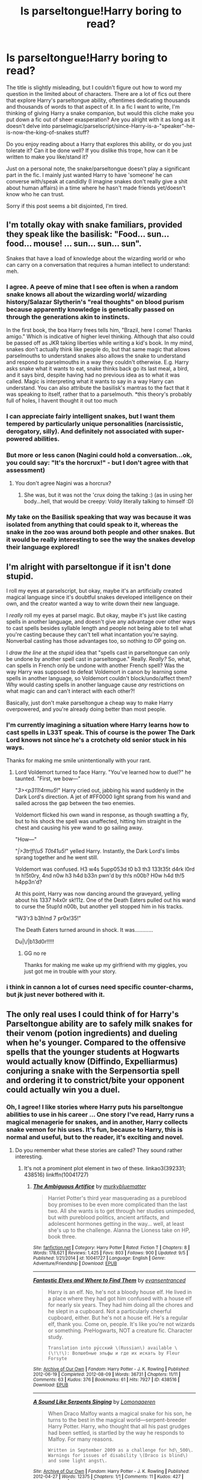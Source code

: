 #+TITLE: Is parseltongue!Harry boring to read?

* Is parseltongue!Harry boring to read?
:PROPERTIES:
:Author: kyuubifire
:Score: 14
:DateUnix: 1442431877.0
:DateShort: 2015-Sep-17
:FlairText: Discussion
:END:
The title is slightly misleading, but I couldn't figure out how to word my question in the limited about of characters. There are a lot of fics out there that explore Harry's parseltongue ability, oftentimes dedicating thousands and thousands of words to that aspect of it. In a fic I want to write, I'm thinking of giving Harry a snake companion, but would this cliche make you put down a fic out of sheer exasperation? Are you alright with it as long as it doesn't delve into parselmagic/parselscript/since-Harry-is-a-"speaker"-he-is-now-the-king-of-snakes stuff?

Do you enjoy reading about a Harry that explores this ability, or do you just tolerate it? Can it be done well? If you dislike this trope, how can it be written to make you like/stand it?

Just on a personal note, the snake/parseltongue doesn't play a significant part in the fic. I mainly just wanted Harry to have 'someone' he can converse with/speak at candidly (I imagine snakes don't really give a shit about human affairs) in a time where he hasn't made friends yet/doesn't know who he can trust.

Sorry if this post seems a bit disjointed, I'm tired.


** I'm totally okay with snake familiars, provided they speak like the basilisk: "Food... sun... food... mouse! ... sun... sun... sun".

Snakes that have a load of knowledge about the wizarding world or who can carry on a conversation that requires a human intellect to understand: meh.
:PROPERTIES:
:Author: Taure
:Score: 26
:DateUnix: 1442434197.0
:DateShort: 2015-Sep-17
:END:

*** I agree. A peeve of mine that I see often is when a random snake knows all about the wizarding world/ wizarding history/Salazar Slytherin's "real thoughts" on blood purism because apparently knowledge is genetically passed on through the generations akin to instincts.

In the first book, the boa Harry frees tells him, "Brazil, here I come! Thanks amigo." Which is indicative of higher level thinking. Although that also could be passed off as JKR taking liberties while writing a kid's book. In my mind, snakes don't actually think like people do, but that same magic that allows parselmouths to understand snakes also allows the snake to understand and respond to parselmouths in a way they couldn't otherwise. E.g. Harry asks snake what it wants to eat, snake thinks back go its last meal, a bird, and it says bird, despite having had no previous idea as to what it was called. Magic is interpreting what it wants to say in a way Harry can understand. You can also attribute the basilisk's mantras to the fact that it was speaking to itself, rather that to a parselmouth. *this theory's probably full of holes, I havent thought it out too much
:PROPERTIES:
:Author: kyuubifire
:Score: 12
:DateUnix: 1442436722.0
:DateShort: 2015-Sep-17
:END:


*** I can appreciate fairly intelligent snakes, but I want them tempered by particularly unique personalities (narcissistic, derogatory, silly). And definitely not associated with super-powered abilities.
:PROPERTIES:
:Author: inimically
:Score: 8
:DateUnix: 1442438848.0
:DateShort: 2015-Sep-17
:END:


*** But more or less canon (Nagini could hold a conversation...ok, you could say: "It's the horcrux!" - but I don't agree with that assessment)
:PROPERTIES:
:Author: Laxian
:Score: 1
:DateUnix: 1442678664.0
:DateShort: 2015-Sep-19
:END:

**** You don't agree Nagini was a horcrux?
:PROPERTIES:
:Author: Taure
:Score: 2
:DateUnix: 1442678782.0
:DateShort: 2015-Sep-19
:END:

***** She was, but it was not the 'crux doing the talking :) (as in using her body...hell, that would be creepy: Voldy literally talking to himself :D)
:PROPERTIES:
:Author: Laxian
:Score: 2
:DateUnix: 1442680642.0
:DateShort: 2015-Sep-19
:END:


*** My take on the Basilisk speaking that way was because it was isolated from anything that could speak to it, whereas the snake in the zoo was around both people and other snakes. But it would be really interesting to see the way the snakes develop their language explored!
:PROPERTIES:
:Score: 1
:DateUnix: 1442706668.0
:DateShort: 2015-Sep-20
:END:


** I'm alright with parseltongue if it isn't done stupid.

I roll my eyes at parselscript, but okay, maybe it's an artificially created magical language since it's doubtful snakes developed intelligence on their own, and the creator wanted a way to write down their new language.

I /really/ roll my eyes at parsel magic. But okay, maybe it's just like casting spells in another language, and doesn't give any advantage over other ways to cast spells besides syllable length and people not being able to tell what you're casting because they can't tell what incantation you're saying. Nonverbal casting has those advantages too, so nothing /to/ OP going on.

I /draw the line/ at the /stupid/ idea that "spells cast in parseltongue can only be undone by another spell cast in parseltongue." Really. /Really?/ So, what, can spells in French only be undone with another French spell? Was the way Harry was supposed to defeat Voldemort in canon by learning some spells in another language, so Voldemort couldn't block/undo/affect them? Why would casting spells in another language cause /any/ restrictions on what magic can and can't interact with each other?!

Basically, just don't make parseltongue a cheap way to make Harry overpowered, and you're already doing better than most people.
:PROPERTIES:
:Author: Saffrin-chan
:Score: 9
:DateUnix: 1442439342.0
:DateShort: 2015-Sep-17
:END:

*** I'm currently imagining a situation where Harry learns how to cast spells in L33T speak. This of course is the power The Dark Lord knows not since he's a crotchety old senior stuck in his ways.

Thanks for making me smile unintentionally with your rant.
:PROPERTIES:
:Author: toni_toni
:Score: 17
:DateUnix: 1442448542.0
:DateShort: 2015-Sep-17
:END:

**** Lord Voldemort turned to face Harry. "You've learned how to duel?" he taunted. "First, we bow---"

"/3><p311!4rmu5/!" Harry cried out, jabbing his wand suddenly in the Dark Lord's direction. A jet of #FF0000 light sprang from his wand and sailed across the gap between the two enemies.

Voldemort flicked his own wand in response, as though swatting a fly, but to his shock the spell was unaffected, hitting him straight in the chest and causing his yew wand to go sailing away.

"How---"

"/|>3tr!f!(u5 T0t41u5!/" yelled Harry. Instantly, the Dark Lord's limbs sprang together and he went still.

Voldemort was confused. H3 w4s 5upp053d t0 b3 th3 133t35t d4rk l0rd !n h!5t0ry, 4nd n0w h3 h4d b33n pwn'd by th!s n00b? H0w h4d th!5 h4pp3n'd?

At this point, Harry was now dancing around the graveyard, yelling about his 1337 h4x0r sk!11z. One of the Death Eaters pulled out his wand to curse the 5tup!d n00b, but another yell stopped him in his tracks.

"W3'r3 b3h!nd 7 pr0x!35!"

The Death Eaters turned around in shock. It was............

Du|\/|b13d0r!!!!!
:PROPERTIES:
:Score: 16
:DateUnix: 1442471514.0
:DateShort: 2015-Sep-17
:END:

***** GG no re

Thanks for making me wake up my girlfriend with my giggles, you just got me in trouble with your story.
:PROPERTIES:
:Author: toni_toni
:Score: 2
:DateUnix: 1442472386.0
:DateShort: 2015-Sep-17
:END:


*** i think in cannon a lot of curses need specific counter-charms, but jk just never bothered with it.
:PROPERTIES:
:Author: tomintheconer
:Score: 3
:DateUnix: 1442441779.0
:DateShort: 2015-Sep-17
:END:


** The only real uses I could think of for Harry's Parseltongue ability are to safely milk snakes for their venom (potion ingredients) and dueling when he's younger. Compared to the offensive spells that the younger students at Hogwarts would actually know (Diffindo, Expelliarmus) conjuring a snake with the Serpensortia spell and ordering it to constrict/bite your opponent could actually win you a duel.
:PROPERTIES:
:Author: Pornaldo
:Score: 4
:DateUnix: 1442440892.0
:DateShort: 2015-Sep-17
:END:

*** Oh, I agree! I like stories where Harry puts his parseltongue abilities to use in his career ... One story I've read, Harry runs a magical menagerie for snakes, and in another, Harry collects snake vemon for his uses. It's fun, because to Harry, this is normal and useful, but to the reader, it's exciting and novel.
:PROPERTIES:
:Author: inimically
:Score: 5
:DateUnix: 1442449734.0
:DateShort: 2015-Sep-17
:END:

**** Do you remember what these stories are called? They sound rather interesting.
:PROPERTIES:
:Author: Doctor_Narwhal
:Score: 2
:DateUnix: 1442472937.0
:DateShort: 2015-Sep-17
:END:

***** It's not a prominent plot element in two of these. linkao3(392331; 438516) linkffn(10041727)
:PROPERTIES:
:Author: inimically
:Score: 1
:DateUnix: 1442513869.0
:DateShort: 2015-Sep-17
:END:

****** [[http://www.fanfiction.net/s/10041727/1/][*/The Ambiguous Artifice/*]] by [[https://www.fanfiction.net/u/3489773/murkybluematter][/murkybluematter/]]

#+begin_quote
  Harriet Potter's third year masquerading as a pureblood boy promises to be even more complicated than the last two. All she wants is to get through her studies unimpeded, but with pureblood politics, ancient artifacts, and adolescent hormones getting in the way... well, at least she's up to the challenge. Alanna the Lioness take on HP, book three.
#+end_quote

^{/Site/: [[http://www.fanfiction.net/][fanfiction.net]] *|* /Category/: Harry Potter *|* /Rated/: Fiction T *|* /Chapters/: 8 *|* /Words/: 178,621 *|* /Reviews/: 1,425 *|* /Favs/: 803 *|* /Follows/: 900 *|* /Updated/: 9/5 *|* /Published/: 1/21/2014 *|* /id/: 10041727 *|* /Language/: English *|* /Genre/: Adventure/Friendship *|* /Download/: [[http://www.p0ody-files.com/ff_to_ebook/mobile/makeEpub.php?id=10041727][EPUB]]}

--------------

[[http://archiveofourown.org/works/438516][*/Fantastic Elves and Where to Find Them/*]] by [[http://archiveofourown.org/users/evansentranced/pseuds/evansentranced][/evansentranced/]]

#+begin_quote
  Harry is an elf. No, he's not a bloody house elf. He lived in a place where they had got him confused with a house elf for nearly six years. They had him doing all the chores and he slept in a cupboard. Not a particularly cheerful cupboard, either. But he's not a house elf. He's a regular elf, thank you. Come on, people. It's like you're not wizards or something. PreHogwarts, NOT a creature fic. Character study.

  #+begin_example
      Translation into ру́сский \(Russian\) available \(\!\!\): Волшебные эльфы и где их искать by Fleur Forsyte
  #+end_example
#+end_quote

^{/Site/: [[http://www.archiveofourown.org/][Archive of Our Own]] *|* /Fandom/: Harry Potter - J. K. Rowling *|* /Published/: 2012-06-19 *|* /Completed/: 2012-08-09 *|* /Words/: 36731 *|* /Chapters/: 11/11 *|* /Comments/: 63 *|* /Kudos/: 376 *|* /Bookmarks/: 61 *|* /Hits/: 7927 *|* /ID/: 438516 *|* /Download/: [[http://archiveofourown.org/][EPUB]]}

--------------

[[http://archiveofourown.org/works/392331][*/A Sound Like Serpents Singing/*]] by [[http://archiveofourown.org/users/Lomonaaeren/pseuds/Lomonaaeren][/Lomonaaeren/]]

#+begin_quote
  When Draco Malfoy wants a magical snake for his son, he turns to the best in the magical world---serpent-breeder Harry Potter. Harry, who thought that all his past grudges had been settled, is startled by the way he responds to Malfoy. For many reasons.

  #+begin_example
      Written in September 2009 as a challenge for hd\_500\. Warnings for issues of disability \(Draco is blind\) and some light angst\.
  #+end_example
#+end_quote

^{/Site/: [[http://www.archiveofourown.org/][Archive of Our Own]] *|* /Fandom/: Harry Potter - J. K. Rowling *|* /Published/: 2012-04-27 *|* /Words/: 12375 *|* /Chapters/: 1/1 *|* /Comments/: 11 *|* /Kudos/: 427 *|* /Bookmarks/: 103 *|* /Hits/: 5449 *|* /ID/: 392331 *|* /Download/: [[http://archiveofourown.org/][EPUB]]}

--------------

*Bot v1.3.0 - 9/7/15* *|* [[[https://github.com/tusing/reddit-ffn-bot/wiki/Usage][Usage]]] | [[[https://github.com/tusing/reddit-ffn-bot/wiki/Changelog][Changelog]]] | [[[https://github.com/tusing/reddit-ffn-bot/issues/][Issues]]] | [[[https://github.com/tusing/reddit-ffn-bot/][GitHub]]]

*Update Notes:* Use /ffnbot!delete/ to delete a comment! Use /ffnbot!refresh/ to refresh bot replies!
:PROPERTIES:
:Author: FanfictionBot
:Score: 1
:DateUnix: 1442513947.0
:DateShort: 2015-Sep-17
:END:


****** Thanks! I thoroughly enjoyed Fantastic Elves but I haven't read the others. Yet.
:PROPERTIES:
:Author: Doctor_Narwhal
:Score: 1
:DateUnix: 1443333052.0
:DateShort: 2015-Sep-27
:END:


** Work on finding creative and practical uses, versus things like snake-to-human conversations with an annoying amount of sssss's or OP magic. Some thoughts:

 

Spying by attaching an extendable ear or tracking charm to a snake. Have snakes attack from behind during a fight. Harry working as a breeder, tamer, etc.

 

Whatever you do DON'T have parseltongue mean that Harry gives mind-blowing oral sex. Just no.
:PROPERTIES:
:Score: 4
:DateUnix: 1442453348.0
:DateShort: 2015-Sep-17
:END:


** Snakes and parseltongue are no more cliché than any other aspect of the HP world, and as long as they have a purpose in the fic and are handled with some ingenuity, I say bring 'em on. And frankly, I wouldn't worry too much about adhering strictly to known snake behavior. After all, there's that pesky boa constrictor in chapter two of SS. It's played for laughs, of course, but that doesn't make it any less canon.

I've read various Snape/Harry fics (yes, I'm one of those) that use the concept of Parseltongue cleverly, so I've seen it done well, and in any case I would never scoff at a fic simply because it re-visits a familiar idea. We're fanfic writers (and readers). That's what we /do/.

So write what you want to write. Feedback from a beta reader is probably more useful than canvassing the opinions of people who haven't a clue as to how you write or what shape your story's taking. If /you/ like the snake companion and you're enjoying writing about it, that's all the reason you need.

(For anyone interested in Snarry fics with Parseltongue, here are a couple of recs:

[[http://archiveofourown.org/works/77600][If This Be Error]] by Nimori, a humor fic with a botched bonding spell and a senile snake that's one of the highlights of the story.

Also [[http://archiveofourown.org/works/102594][No Place at All]] by Acid and Sinick, concerning Harry's discovery of a post-series Snape who survived the war and now works in a traveling carnival as a snake-handler. The after-effects of Nagini's venom, which destroyed his vocal cords, allow him to understand the creatures he uses in his circus act.)
:PROPERTIES:
:Author: perverse-idyll
:Score: 5
:DateUnix: 1442472125.0
:DateShort: 2015-Sep-17
:END:


** I like parseltongue and usually find myself disappointed when Harry does nothing with it (like in cannon, or in fics where it is brought up and then quickly forgotten). If I could talk to snakes, I would be talking to them all the time, it seems weird to me that harry wants nothing to do with. The most common argument I hear is that since he got it from Voldemort, he hates it; but even before he knew that, he still did nothing with it. (In between Zoo visit and book 2). If you can write a good Harry actually uses parseltongue story, I'll definitely read it.
:PROPERTIES:
:Author: gottagamer
:Score: 9
:DateUnix: 1442434529.0
:DateShort: 2015-Sep-17
:END:

*** I like understated use of it -- where Harry's just all so casual about parseltongue. Mostly, there isn't much use for the ability since it's not like Hogwarts is overflowing with legless snakes. The only reason, it seems, that parseltongue isn't obscure in the Wizarding World is because Slytherin was a founder, really.
:PROPERTIES:
:Author: inimically
:Score: 6
:DateUnix: 1442439039.0
:DateShort: 2015-Sep-17
:END:


*** Yeah I think that's why exploring the idea of Harry being a parselmouth is so popular in fanfiction. It's a cool ability that wasn't really touch that much upon on canon. Harry not being interested in his special ability was one thing i was really disappointed about while reading the books.. It shows a lack a curiosity in Harry's character. I think i would have been satisfied if he used it in some way during the triwizard tournament (end task, maze filled with deadly creatures? Convince some lethal snake not to eat him.)
:PROPERTIES:
:Author: kyuubifire
:Score: 8
:DateUnix: 1442437098.0
:DateShort: 2015-Sep-17
:END:


** I'd like to read a story where Harry uses Parseltongue a lot, actually. Before Hogwarts, Harry seemed rather fond of snakes. Sadly, most Parseltongue stories suck, with "awesome" "Parselmagic" and snakes that know EVERYTHING.
:PROPERTIES:
:Author: Almavet
:Score: 3
:DateUnix: 1442439058.0
:DateShort: 2015-Sep-17
:END:


** It can be fun if you let it be weirder than it is powerful.

I've used it as a way to lock and unlock the Slytherin dorms, as a way for trying to negotiate with dragons and lizards (mostly didn't go well) and for the kinky stuff. I hate it when the writer goes nuts with s's; my alternate is to use the 'foreign language marker':

- Parseltongue = ~Close~

- Romance (French, Italian, Romanian) = {My contempt for you is a delight to me.}

- Slavic = <Marauders? No, we have no pirates in the mountains.>

- Asian = #I made you stand out in the rain for a week because it's funny, Round-eye.#

- Mid-eastern = @It's not superstition. We stone to death the users of witchcraft for very practical reasons.@
:PROPERTIES:
:Author: wordhammer
:Score: 3
:DateUnix: 1442460598.0
:DateShort: 2015-Sep-17
:END:

*** Off topic, but using those markers for foreign language--is that a thing taken from published fiction or is that purely a fanfic thing? And in either case, is it common/generally accepted? Would you have to put an A/N at the start of the fic to explain what they're for? I've seen {Spanish} used once before and I just assumed it was that particular author's way of doing things.
:PROPERTIES:
:Author: SilverCookieDust
:Score: 3
:DateUnix: 1442498967.0
:DateShort: 2015-Sep-17
:END:

**** I started using <>, [] and {} from the lettering seen in comic books. I have no idea if there is a standard for it- this is just me trying to be clever and succeeding at being peculiar.
:PROPERTIES:
:Author: wordhammer
:Score: 3
:DateUnix: 1442507880.0
:DateShort: 2015-Sep-17
:END:


** Unless you've got some specific new ideas and are integrating them with the plot then use it sparsely. I would say a similar amount to Hedwig time- Harry can talk, and have some comfort in someone listening who cares but won't lecture him or lie to him etc.

I HATE when Harry suddenly becomes untouchable/powerful because he can talk to (or even control) snakes. Anywhere from parsel-powered spells and script and potions to grandstanding threatening his class/housemates with poisonous snake etc.

That being said I am sure there could be some really clever uses of it. If you do this however keep in mind it could really alter canon ex. snake familiar sent to spy on the door or snape and finds out he isn't the big bad guy, year 2 the snake straight up tells harry he isn't crazy and is hearing a big ass snake, year 3 catching pettigrew either with the map where the snake detects him and/or later after the shack there would have to be good reason why the snake wasn't there or couldn't catch pettigrew and so on- if a familiar who is coiled around Harry or able to obey basic tasks then it can really change things.
:PROPERTIES:
:Score: 3
:DateUnix: 1442481479.0
:DateShort: 2015-Sep-17
:END:


** i've seen this done a few times, as long as they aren't as clever as people i don't care. they're still snakes, having in depths opinions about who they should eat is fine. i don't really mind parslemagic either as long as it's still the same sort of things as you normally do with magic. i think the language works best if it's just a type of compulsion charm on them.

i doubt even voldi stayed up all night talking about his fluffy world domination dreams with nagini, she'd probably just go to sleep.
:PROPERTIES:
:Author: tomintheconer
:Score: 2
:DateUnix: 1442434706.0
:DateShort: 2015-Sep-17
:END:

*** Hahaha! That imagery is hilarious. I'm imaging Nagini being like "...uhuh.. Mhmm.." As LV discusses his plans (aka things NOT related her next meal)
:PROPERTIES:
:Author: kyuubifire
:Score: 3
:DateUnix: 1442437417.0
:DateShort: 2015-Sep-17
:END:


** One of my absolute favorite lost fics uses parseltongue pretty heavily. Harry is able to twist spells by speaking the incantation in parseltongue, basically making light spells dark. It was brilliantly done. Now if only I could find it again!
:PROPERTIES:
:Author: Ammerle
:Score: 2
:DateUnix: 1442444916.0
:DateShort: 2015-Sep-17
:END:

*** linkAO3(A Year Like None Other)?
:PROPERTIES:
:Author: cavelioness
:Score: 2
:DateUnix: 1442560564.0
:DateShort: 2015-Sep-18
:END:

**** [[http://archiveofourown.org/works/742072][*/A Year Like None Other/*]] by [[http://archiveofourown.org/users/aspeninthesunlight/pseuds/aspeninthesunlight][/aspeninthesunlight/]]

#+begin_quote
  A letter from home? A letter from family? Well, Harry Potter knows he has neither, but all the same, it starts with a letter from Surrey. Whatever the Durleys have to say, it can't be anything good, so Harry's determined to ignore it. But then, his evil schoolmate rival spots the letter and his slimy excuse for a teacher intercepts it and forces him to read it. And that sends Harry down a path he'd never have walked on his own.It will be a year of big changes, a year of great pain, and a year of confronting worst fears. It will be a year of surprising discoveries, of finding true strength, of finding out that first impressions of a person's true colours do not always ring true. It will be a year of paradigm shifts.And from the most unexpected sources, Harry will have a chance to have that which he has never known: a home ... and a family.A sixth year fic, this story follows Order of the Phoenix and disregards any canon events that occur after Book 5.

  #+begin_example
      When starting this, please keep in mind that A Year Like None Other was started long before HBP came out\. It was always my intention to write an alternate 6th year and when the canon Year 6 was published, it meant that my own little saga seriously diverged from canon\. So reading this, imagine that Years 1\-5 did occur, but nothing we discover from HBP and DH is necessarily true this time around\.The most important divergences are these: In this universe, Snape \*is\* a pureblood and his father's name was Hostilian \(which tells you a lot all by itself\)\. Dumbledore never died \-\- and certainly not at Snape's hand\!   This story is completely finished and is about 760,000 words long\. It took me a while to get it all posted here at AO3, but I am very happy to report that the whole thing is now online for your \(hopefully\) intense enjoyment\!And now, on with the show, which begins with A Year Like None Other \(completed\), continues on into A Summer Like None Other \(also completed\) and wraps up with A Family Like None Other, a Year 7 novel that I am still writing\.
  #+end_example
#+end_quote

^{/Site/: [[http://www.archiveofourown.org/][Archive of Our Own]] *|* /Fandom/: Harry Potter - J. K. Rowling *|* /Published/: 2013-03-30 *|* /Completed/: 2013-06-09 *|* /Words/: 790169 *|* /Chapters/: 96/96 *|* /Comments/: 124 *|* /Kudos/: 881 *|* /Bookmarks/: 254 *|* /Hits/: 40569 *|* /ID/: 742072 *|* /Download/: [[http://archiveofourown.org/][EPUB]]}

--------------

*Bot v1.3.0 - 9/7/15* *|* [[[https://github.com/tusing/reddit-ffn-bot/wiki/Usage][Usage]]] | [[[https://github.com/tusing/reddit-ffn-bot/wiki/Changelog][Changelog]]] | [[[https://github.com/tusing/reddit-ffn-bot/issues/][Issues]]] | [[[https://github.com/tusing/reddit-ffn-bot/][GitHub]]]

*Update Notes:* Use /ffnbot!delete/ to delete a comment! Use /ffnbot!refresh/ to refresh bot replies!
:PROPERTIES:
:Author: FanfictionBot
:Score: 1
:DateUnix: 1442560666.0
:DateShort: 2015-Sep-18
:END:


**** That one is always a favorite, but it's not the one I was referring to. I hate to go spoilery, but in the end, Harry ends up having to basically live in isolation, unable to do magic, and kinda crazy. And obsessed with the color green.
:PROPERTIES:
:Author: Ammerle
:Score: 1
:DateUnix: 1442587424.0
:DateShort: 2015-Sep-18
:END:


** Some authors really nail parsletongue for me, or at least how I see it myself.

Snakes shouldn't talk like people, they are animals, their primary motivators are food, survival, mating and nesting. So a conversation with a snake would be pretty boring:

"/Mussssst find food, speaker hasssss food?/"

Also, snakes don't smell, they taste the air with their tongues, so many authors don't know this...

There shouldn't be certain words in parseltongue, words like "biscuit" or "computer" should be obvious, but more common words like "friend" or "lover" should not exist since snakes would have no concept of such things, being animals after all.

Some snake species are more intelligent than others, such is true for all animal sub-species, so conversations would be different for the more intelligent snakes, and I bet the Basilisk, being hundreds of years old should be pretty intelligent and as close to a human as possible, depends whether or not it's mad like some authors prefer.
:PROPERTIES:
:Author: -Oc-
:Score: 2
:DateUnix: 1442451460.0
:DateShort: 2015-Sep-17
:END:

*** u/Almavet:
#+begin_quote
  but more common words like "friend" or "lover" should not exist since snakes would have no concept of such things
#+end_quote

But the boa constrictor called Harry "amigo".
:PROPERTIES:
:Author: Almavet
:Score: 12
:DateUnix: 1442460081.0
:DateShort: 2015-Sep-17
:END:


** I can't remember the fic but Harry used Parsel speach to heal wounds. It was severely OP. but I remover it as a good fic.
:PROPERTIES:
:Author: commander678
:Score: 1
:DateUnix: 1442447783.0
:DateShort: 2015-Sep-17
:END:


** Go ahead - I love parsel-stories (though I don't think there's parsel-magic...sure you can cast using parseltongue and it will probably creep out everybody except Voldemort and stop others from understanding what you are casting, but that's it)...using snakes for certain things, like say bringing a portrait full of snakes to school and then commanding the snakes to jump frames (as spies around the castle) would be neat (it's an idea I haven't seen, so I tend to think it's mine (at least it's on a list of ideas I might one day use in a story)), is neat, too (just don't exaggerate the power of snake-speech, it's useful - sure, but it's not the most useful/powerful ability out there (not even close - being a metamorphmagus is more useful IMHO - as is being an animagus!))
:PROPERTIES:
:Author: Laxian
:Score: 1
:DateUnix: 1442678461.0
:DateShort: 2015-Sep-19
:END:
